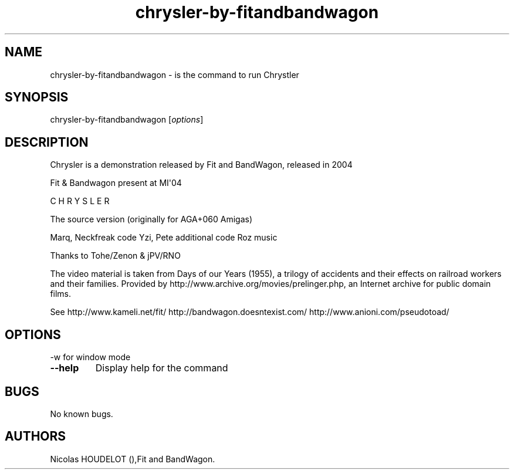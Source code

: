 .\" Automatically generated by Pandoc 1.19.2.4
.\"
.TH "chrysler\-by\-fitandbandwagon" "6" "2016\-03\-04" "Chrystler User Manuals" ""
.hy
.SH NAME
.PP
chrysler\-by\-fitandbandwagon \- is the command to run Chrystler
.SH SYNOPSIS
.PP
chrysler\-by\-fitandbandwagon [\f[I]options\f[]]
.SH DESCRIPTION
.PP
Chrysler is a demonstration released by Fit and BandWagon, released in
2004
.PP
Fit & Bandwagon present at MI\[aq]04
.PP
C H R Y S L E R
.PP
The source version (originally for AGA+060 Amigas)
.PP
Marq, Neckfreak code Yzi, Pete additional code Roz music
.PP
Thanks to Tohe/Zenon & jPV/RNO
.PP
The video material is taken from Days of our Years (1955), a trilogy of
accidents and their effects on railroad workers and their families.
Provided by http://www.archive.org/movies/prelinger.php, an Internet
archive for public domain films.
.PP
See http://www.kameli.net/fit/ http://bandwagon.doesntexist.com/
http://www.anioni.com/pseudotoad/
.SH OPTIONS
.PP
\-w for window mode
.TP
.B \-\-help
Display help for the command
.RS
.RE
.SH BUGS
.PP
No known bugs.
.SH AUTHORS
Nicolas HOUDELOT (),Fit and BandWagon.

